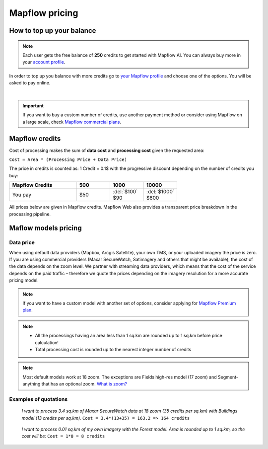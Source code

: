 Mapflow pricing
===============

How to top up your balance
--------------------------

.. note::
   Each user gets the free balance of **250** credits to get started with Mapflow AI.
   You can always buy more in your `account profile <https://app.mapflow.ai/account/balance>`_.

In order to top up you balance with more credits go to `your Mapflow profile <https://app.mapflow.ai/account/balance>`_ and choose one of the options.
You will be asked to pay online.

.. image:: _static/topup.png
   :alt: Top up you balance
   :align: center
   :width: 15cm
   :class: with-border no-scaled-link

|

.. important::
   If you want to buy a custom number of credits, use another payment method or consider using Mapflow on a large scale, check `Mapflow commercial plans <https://mapflow.ai/pricing>`_.

.. _credits:

Mapflow credits
---------------

Cost of processing makes the sum of **data cost** and **processing cost** given the requested area:

``Cost = Area * (Processing Price + Data Price)``

The price in credits is counted as:
1 Credit = 0.1$ with the progressive discount depending on the number of credits you buy:

.. list-table::
   :widths: 30 15 15 15
   :header-rows: 1

   * - Mapflow Credits
     - 500
     - 1000
     - 10000
   * - You pay
     - $50
     - | :del:`$100`
       | $90
     - | :del:`$1000`
       | $800

All prices below are given in Mapflow credits. Mapflow Web also provides a transparent price breakdown in the processing pipeline.

Maflow models pricing
-------------------------

.. csv-table::
  :file: _static/csv/web_processing_prices.csv
  :header-rows: 1
  :class: longtable
  :widths: 1 1 1


Data price
~~~~~~~~~~
When using default data providers (Mapbox, Arcgis Satellite), your own TMS, or your uploaded imagery the price is zero.
If you are using commercial providers (Maxar SecureWatch, Satimagery and others that might be available), the cost of the data depends on the zoom level. We partner with streaming data providers, which means that the cost of the service depends on the paid traffic – therefore we quote the prices depending on the imagery resolution for a more accurate pricing model.

.. csv-table::
  :file: _static/csv/data_prices.csv
  :header-rows: 1
  :class: longtable
  :widths: 20 10 10 10


.. note::
   If you want to have a custom model with another set of options, consider
   applying for `Mapflow Premium plan <https://mapflow.ai/pricing>`_.

.. note::
   * All the processings having an area less than 1 sq.km are rounded up to 1 sq.km before price calculation!
   * Total processing cost is rounded up to the nearest integer number of credits

.. note::
   Most default models work at 18 zoom. The exceptions are Fields high-res model (17 zoom) and Segment-anything that has an optional zoom. `What is zoom? <https://wiki.openstreetmap.org/wiki/Zoom_levels>`_

Examples of quotations
~~~~~~~~~~~~~~~~~~~~~~~

.. epigraph::
    *I want to process 3.4 sq.km of Maxar SecureWatch data at 18 zoom
    (35 credits per sq.km) with Buildings model
    (13 credits per sq.km).*
    ``Cost = 3.4*(13+35) = 163.2 => 164 credits``

.. epigraph::
    *I want to process 0.01 sq.km of my own imagery
    with the Forest model.
    Area is rounded up to 1 sq.km, so the cost will be:* 
    ``Cost = 1*8 = 8 credits``